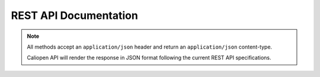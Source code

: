 .. -*- coding: utf-8 -*-
.. $Id$
.. vim:  ts=4 sw=4 smarttab expandtab syntax=rst

========================
REST API Documentation
========================

.. note::

  All methods accept an ``application/json`` header and return an
  ``application/json`` content-type.

  Caliopen API will render the response in JSON format following the current REST
  API specifications.


.. seealso::

  RESTful API best pratices: http://stackoverflow.com/questions/2001773/understanding-rest-verbs-error-codes-and-authentication/2022938#2022938


.. http:post:: /sessions

   Create a new session which allows to login to the application. Return the session.

   **Example request**:

   .. sourcecode:: http

      POST /sessions HTTP/1.1
      Accept: application/json

   **Example response**:

   .. sourcecode:: http

      HTTP/1.1 200 OK
      Vary: Accept
      Content-Type: application/json

      {
        "login": 'jdp',
        "first_name": 'Jean',
        "last_name": 'Dupont',
        "avatar": "jdupont.jpg",
        "email": "jdupont@caliopen.org",
        "token": "ArfF9jApDZpOjP8WG"
      }

   :reqheader X-device: The user's current type of device
   :statuscode 200: no error
   :statuscode 403: bad credentials


.. http:delete:: /sessions/(string:token)

   Delete the session identified by `token` to logout of the application.

   **Example request**:

   .. sourcecode:: http

      DELETE /sessions/ArfF9jApDZpOjP8WG HTTP/1.1
      Accept: application/json

   **Example response**:

   .. sourcecode:: http

      HTTP/1.1 200 OK
      Vary: Accept
      Content-Type: application/json

      {
        "status": "ok"
      }

   :statuscode 200: no error
   :statuscode 404: session not found


.. http:get:: /threads

   List of the threads. A thread is the container of a set of messages.

   **Example request**:

   .. sourcecode:: http

      GET /threads HTTP/1.1
      Accept: application/json

   **Example response**:

   .. sourcecode:: http

      HTTP/1.1 200 OK
      Vary: Accept
      Content-Type: application/json

      [{
        "id": 1,
        "date_updated": "2013-15-01 14:01:21",
        "text": "Lorem ipsum dolor sit amet, consectetur adipisicing elit.",
        "recipients": [{
          'first_name': 'jean',
          'last_name': 'dupont'
        }],
        "attachments": [{
          'file': 'afile.pdf',
          'content_type': 'application/pdf'
        }],
        "labels": ['work', 'projectX'],
        "security": 80
      }]

   :query token: session token.
   :query sort: one of:

    - date_updated asc
    - date_updated desc

   :query page: page number. default is 0
   :query limit: limit number. default is 30
   :query filter: a dict of filters. default is {}. Available filters :

    - ``{'labels': [1, 3, 5]}``

   :statuscode 200: no error


.. http:get:: /threads/(int:thread_id)/messages

   List the messages of the thread `thread_id`.

   **Example request**:

   .. sourcecode:: http

      GET /threads/42/messages HTTP/1.1
      Accept: application/json

   **Example response**:

   .. sourcecode:: http

      HTTP/1.1 200 OK
      Vary: Accept
      Content-Type: application/json

      [{
        "id": 2,
        "title": "Lorem ipsum dolor sit amet.",
        "body": "Lorem ipsum dolor sit amet, consectetur adipisicing elit.",
        "date_sent": "2013-15-01 14:01:21",
        "protocole": "email",
        "attachments": [{
          'file': 'afile.pdf',
          'content_type': 'application/pdf'
        }],
        "security": 80,
        "offset": 1,
        "answer_message_id": 1,
        "thread_id": 42
      }]

   :query token: session token.
   :statuscode 200: no error
   :statuscode 404: the thread has not been found


.. http:post:: /threads/(int:thread_id)/messages

   Create a new message in the thread `thread_id`.

   **Example request**:

   .. sourcecode:: http

      POST /threads/42/messages HTTP/1.1
      Accept: application/json

   **Example response**:

   .. sourcecode:: http

      HTTP/1.1 200 OK
      Vary: Accept
      Content-Type: application/json

      [{
        "id": 10,
        "title": "Lorem ipsum dolor sit amet.",
        "body": "Lorem ipsum dolor sit amet, consectetur adipisicing elit.",
        "date_sent": "2013-15-01 14:01:21",
        "protocole": "email",
        "attachments": [{
          'file': 'afile.pdf',
          'content_type': 'application/pdf'
        }],
        "security": 80,
        "offset": 1,
        "answer_message_id": 1,
        "thread_id": 42
      }]

   :query token: session token.
   :query title: the title of the message
   :query body: the body of the message
   :query protocole: the protocole used to send the message
   :query attachments: list of files attached to the message

     ::

      [{
        'file': 'afile.pdf',
        'content_type': 'application/pdf',
        'bynary_data': XXX
      }]

   :query message_id: the ID of the message to which the message answers
   :statuscode 200: no error
   :statuscode 404: the thread has not been found
